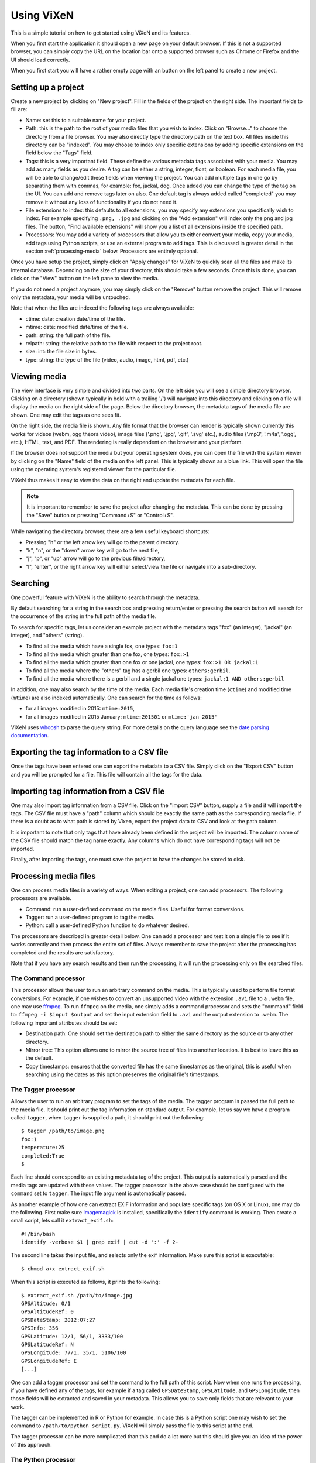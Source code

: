 .. _using-vixen:

=============
Using ViXeN
=============

This is a simple tutorial on how to get started using ViXeN and its features.

When you first start the application it should open a new page on your default
browser. If this is not a supported browser, you can simply copy the URL on
the location bar onto a supported browser such as Chrome or Firefox and the UI
should load correctly.

When you first start you will have a rather empty page with an button on the
left panel to create a new project.


Setting up a project
--------------------

Create a new project by clicking on "New project". Fill in the fields of the
project on the right side.  The important fields to fill are:

- Name: set this to a suitable name for your project.

- Path: this is the path to the root of your media files that you wish to
  index. Click on "Browse..." to choose the directory from a file browser. You
  may also directly type the directory path on the text box. All files inside
  this directory can be "indexed". You may choose to index only specific
  extensions by adding specific extensions on the field below the "Tags" field.

- Tags: this is a very important field. These define the various metadata tags
  associated with your media. You may add as many fields as you desire. A tag
  can be either a string, integer, float, or boolean. For each media file, you
  will be able to change/edit these fields when viewing the project. You can
  add multiple tags in one go by separating them with commas, for example:
  fox, jackal, dog. Once added you can change the type of the tag on the UI.
  You can add and remove tags later on also. One default tag is always added
  called "completed" you may remove it without any loss of functionality if
  you do not need it.

- File extensions to index: this defaults to all extensions, you may specify
  any extensions you specifically wish to index. For example specifying
  ``.png, .jpg`` and clicking on the "Add extension" will index only the png
  and jpg files. The button, "Find available extensions" will show you a list
  of all extensions inside the specified path.

- Processors: You may add a variety of processors that allow you to either
  convert your media, copy your media, add tags using Python scripts, or use
  an external program to add tags. This is discussed in greater detail in the
  section :ref:`processing-media` below.  Processors are entirely optional.

Once you have setup the project, simply click on "Apply changes" for ViXeN to
quickly scan all the files and make its internal database. Depending on the
size of your directory, this should take a few seconds. Once this is done, you
can click on the "View" button on the left pane to view the media.

If you do not need a project anymore, you may simply click on the "Remove"
button remove the project. This will remove only the metadata, your media will
be untouched.

Note that when the files are indexed the following tags are always available:

- ctime: date: creation date/time of the file.
- mtime: date: modified date/time of the file.
- path: string: the full path of the file.
- relpath: string: the relative path to the file with respect to the project root.
- size: int: the file size in bytes.
- type: string: the type of the file (video, audio, image, html, pdf, etc.)


Viewing media
--------------

The view interface is very simple and divided into two parts. On the left side
you will see a simple directory browser. Clicking on a directory (shown
typically in bold with a trailing '/') will navigate into this directory and
clicking on a file will display the media on the right side of the page. Below
the directory browser, the metadata tags of the media file are shown. One may
edit the tags as one sees fit.

On the right side, the media file is shown. Any file format that the browser
can render is typically shown currently this works for videos (webm, ogg
theora video), image files ('.png', '.jpg', '.gif', '.svg' etc.), audio files
('.mp3', '.m4a', '.ogg', etc.), HTML, text, and PDF. The rendering is really
dependent on the browser and your platform.

If the browser does not support the media but your operating system does, you
can open the file with the system viewer by clicking on the "Name" field of
the media on the left panel. This is typically shown as a blue link. This will
open the file using the operating system's registered viewer for the
particular file.

ViXeN thus makes it easy to view the data on the right and update the metadata
for each file.

.. note::

   It is important to remember to save the project after changing the
   metadata. This can be done by pressing the "Save" button or pressing
   "Command+S" or "Control+S".

While navigating the directory browser, there are a few useful keyboard
shortcuts:

- Pressing "h" or the left arrow key will go to the parent directory.
- "k", "n", or the "down" arrow key will go to the next file,
- "j", "p", or "up" arrow will go to the previous file/directory,
- "l", "enter", or the right arrow key will either select/view the file or
  navigate into a sub-directory.


Searching
-----------

One powerful feature with ViXeN is the ability to search through the metadata.

By default searching for a string in the search box and pressing return/enter
or pressing the search button will search for the occurrence of the string in
the full path of the media file.

To search for specific tags, let us consider an example project with the
metadata tags "fox" (an integer), "jackal" (an integer), and "others"
(string).

- To find all the media which have a single fox, one types: ``fox:1``
- To find all the media which greater than one fox, one types: ``fox:>1``
- To find all the media which greater than one fox or one jackal, one types:
  ``fox:>1 OR jackal:1``
- To find all the media where the "others" tag has a gerbil one types:
  ``others:gerbil``.
- To find all the media where there is a gerbil and a single jackal one types:
  ``jackal:1 AND others:gerbil``

In addition, one may also search by the time of the media. Each media file's
creation time (``ctime``) and modified time (``mtime``) are also indexed
automatically.  One can search for the time as follows:

- for all images modified in 2015: ``mtime:2015``,
- for all images modified in 2015 January: ``mtime:201501`` or ``mtime:'jan
  2015'``

ViXeN uses whoosh_ to parse the query string. For more details on the query
language see the `date parsing documentation
<https://whoosh.readthedocs.io/en/latest/dates.html>`_.


.. _whoosh: http://whoosh.readthedocs.io



Exporting the tag information to a CSV file
--------------------------------------------

Once the tags have been entered one can export the metadata to a CSV file.
Simply click on the "Export CSV" button and you will be prompted for a file.
This file will contain all the tags for the data.


Importing tag information from a CSV file
------------------------------------------

One may also import tag information from a CSV file. Click on the "Import CSV"
button, supply a file and it will import the tags. The CSV file must have a
"path" column which should be exactly the same path as the corresponding media
file. If there is a doubt as to what path is stored by Vixen, export the
project data to CSV and look at the path column.

It is important to note that only tags that have already been defined in the
project will be imported. The column name of the CSV file should match the tag
name exactly. Any columns which do not have corresponding tags will not be
imported.

Finally, after importing the tags, one must save the project to have the
changes be stored to disk.


.. _processing-media:

Processing media files
----------------------

One can process media files in a variety of ways. When editing a project, one
can add processors.  The following processors are available.

- Command: run a user-defined command on the media files. Useful for format
  conversions.
- Tagger: run a user-defined program to tag the media.
- Python: call a user-defined Python function to do whatever desired.

The processors are described in greater detail below. One can add a processor
and test it on a single file to see if it works correctly and then process the
entire set of files. Always remember to save the project after the processing
has completed and the results are satisfactory.

Note that if you have any search results and then run the processing, it will
run the processing only on the searched files.


The Command processor
~~~~~~~~~~~~~~~~~~~~~~

This processor allows the user to run an arbitrary command on the media. This
is typically used to perform file format conversions. For example, if one
wishes to convert an unsupported video with the extension ``.avi`` file to a
``.webm`` file, one may use ffmpeg_. To run ``ffmpeg`` on the media, one
simply adds a command processor and sets the "command" field to: ``ffmpeg -i
$input $output`` and set the input extension field to ``.avi`` and the output
extension to ``.webm``. The following important attributes should be set:

- Destination path: One should set the destination path to either the same
  directory as the source or to any other directory.
- Mirror tree: This option allows one to mirror the source tree of files
  into another location. It is best to leave this as the default.
- Copy timestamps: ensures that the converted file has the same timestamps
  as the original, this is useful when searching using the dates as this
  option preserves the original file's timestamps.


The Tagger processor
~~~~~~~~~~~~~~~~~~~~

Allows the user to run an arbitrary program to set the tags of the media. The
tagger program is passed the full path to the media file. It should print out
the tag information on standard output. For example, let us say we have a
program called ``tagger``, when ``tagger`` is supplied a path, it should print
out the following::

    $ tagger /path/to/image.png
    fox:1
    temperature:25
    completed:True
    $

Each line should correspond to an existing metadata tag of the project. This
output is automatically parsed and the media tags are updated with these
values. The tagger processor in the above case should be configured with the
``command`` set to ``tagger``. The input file argument is automatically
passed.

As another example of how one can extract EXIF information and populate
specific tags (on OS X or Linux), one may do the following. First make sure
Imagemagick_ is installed, specifically the ``identify`` command is working.
Then create a small script, lets call it ``extract_exif.sh``::

    #!/bin/bash
    identify -verbose $1 | grep exif | cut -d ':' -f 2-

The second line takes the input file, and selects only the exif information.
Make sure this script is executable::

    $ chmod a+x extract_exif.sh

When this script is executed as follows, it prints the following::

  $ extract_exif.sh /path/to/image.jpg
  GPSAltitude: 0/1
  GPSAltitudeRef: 0
  GPSDateStamp: 2012:07:27
  GPSInfo: 356
  GPSLatitude: 12/1, 56/1, 3333/100
  GPSLatitudeRef: N
  GPSLongitude: 77/1, 35/1, 5106/100
  GPSLongitudeRef: E
  [...]

One can add a tagger processor and set the command to the full path of this
script. Now when one runs the processing, if you have defined any of the tags,
for example if a tag called ``GPSDateStamp``, ``GPSLatitude``, and
``GPSLongitude``, then those fields will be extracted and saved in your
metadata. This allows you to save only fields that are relevant to your work.

The tagger can be implemented in R or Python for example. In case this is a
Python script one may wish to set the command to ``/path/to/python
script.py``. ViXeN will simply pass the file to this script at the end.

The tagger processor can be more complicated than this and do a lot more but
this should give you an idea of the power of this approach.


.. _Imagemagick: https://www.imagemagick.org/


The Python processor
~~~~~~~~~~~~~~~~~~~~

This processor allows the user to run arbitrary Python code to set the media
tags. This requires knowledge of Python and the ViXeN API but is relatively
simple. A simple example is provided below to illustrate the ideas. Let us
assume that the following example code is typed into the text box::

    import os.path
    def process(relpath, media, dest):
        media.tags['parent'] = os.path.dirname(media.path)
        media.tags['comment'] = '%s bytes' % media.size
        media.tags['completed'] = True

The function is passed three arguments. The ``relpath`` is the relative path
to the media file. The ``media`` instance is the actual media object
associated with the media file. The media object has a ``path`` attribute, it
also has a ``tags`` attribute which is a dictionary with the keys as the tags
for the media. Thus, ``media.tags['parent']`` is the ``parent`` tag.
``media.size`` is the size of the file in bytes. The above example is a
trivial one, one can write arbitrary Python code to process the tags or run
external programs if desired. This processor does require reasonable knowledge
of Python programming. What it does do is provide a powerful mechanism for
scripting the metadata using Python.


.. _ffmpeg: http://ffmpeg.org
